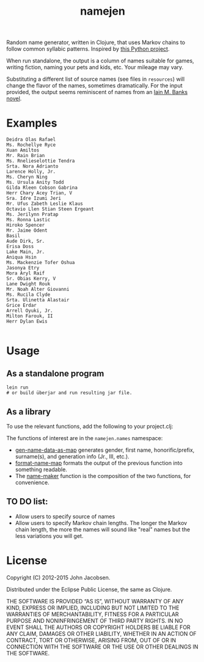 #+TITLE: namejen
#+OPTIONS: toc:nil

[[https://travis-ci.org/eigenhombre/namejen][https://travis-ci.org/eigenhombre/namejen.svg]]

Random name generator, written in Clojure, that uses Markov chains to
follow common syllabic patterns.  Inspired by [[http://www.roguebasin.com/index.php?title=Markov_chains_name_generator_in_Python][this Python project]].

When run standalone, the output is a column of names suitable for
games, writing fiction, naming your pets and kids, etc.  Your mileage
may vary.

Substituting a different list of source names (see files in =resources=)
will change the flavor of the names, sometimes dramatically.  For the
input provided, the output seems reminiscent of names from an
[[http://en.wikipedia.org/wiki/Iain_Banks][Iain M. Banks novel]].

* Examples

#+BEGIN_EXAMPLE
Deidra Olas Rafael
Ms. Rochellye Ryce
Xuan Amiltos
Mr. Rain Brian
Ms. Rnelieselottie Tendra
Srta. Nora Adrianto
Larence Holly, Jr.
Ms. Cheryn Ning
Ms. Ursula Anity Todd
Gilda Rleen Cobson Gabrina
Herr Chary Acey Trian, V
Sra. Idre Izumi Jeri
Mr. Ufus Zabeth Leslie Klaus
Octavio Llen Stian Steen Ergeant
Ms. Jerilynn Pratap
Ms. Ronna Lastic
Hiroko Spencer
Mr. Jaime Odent
Basil
Aude Dirk, Sr.
Erisa Doss
Lake Main, Jr.
Aniqua Hsin
Ms. Mackenzie Tofer Oshua
Jasonya Etry
Mora Aryl Raif
Sr. Obias Kerry, V
Lane Dwight Rouk
Mr. Noah Alter Giovanni
Ms. Rucila Clyde
Srta. Ulinetta Alastair
Grice Erdar
Arrell Oyuki, Jr.
Milton Farouk, II
Herr Dylan Ewis

#+END_EXAMPLE

* Usage

** As a standalone program

#+BEGIN_EXAMPLE
   lein run
   # or build überjar and run resulting jar file.
#+END_EXAMPLE

** As a library

To use the relevant functions, add the following to your project.clj:

[[https://clojars.org/eigenhombre/namejen/latest-version.svg][https://clojars.org/eigenhombre/namejen/latest-version.svg]]

The functions of interest are in the =namejen.names= namespace:

- [[https://github.com/eigenhombre/namejen/blob/master/src/namejen/names.clj#L49][gen-name-data-as-map]] generates gender, first name,
  honorific/prefix, surname(s), and generation info (Jr., III, etc.).
- [[https://github.com/eigenhombre/namejen/blob/master/src/namejen/names.clj#L70][format-name-map]] formats the output of the previous function into
  something readable.
- The [[https://github.com/eigenhombre/namejen/blob/master/src/namejen/names.clj#L70][name-maker]] function is the composition of the two functions,
  for convenience.

** TO DO list:
- Allow users to specify source of names
- Allow users to specify Markov chain lengths. The longer the Markov
  chain length, the more the names will sound like "real" names but
  the less variations you will get.

* License

Copyright (C) 2012-2015 John Jacobsen.

Distributed under the Eclipse Public License, the same as Clojure.

THE SOFTWARE IS PROVIDED “AS IS”, WITHOUT WARRANTY OF ANY KIND,
EXPRESS OR IMPLIED, INCLUDING BUT NOT LIMITED TO THE WARRANTIES OF
MERCHANTABILITY, FITNESS FOR A PARTICULAR PURPOSE AND NONINFRINGEMENT
OF THIRD PARTY RIGHTS. IN NO EVENT SHALL THE AUTHORS OR COPYRIGHT
HOLDERS BE LIABLE FOR ANY CLAIM, DAMAGES OR OTHER LIABILITY, WHETHER
IN AN ACTION OF CONTRACT, TORT OR OTHERWISE, ARISING FROM, OUT OF OR
IN CONNECTION WITH THE SOFTWARE OR THE USE OR OTHER DEALINGS IN THE
SOFTWARE.
